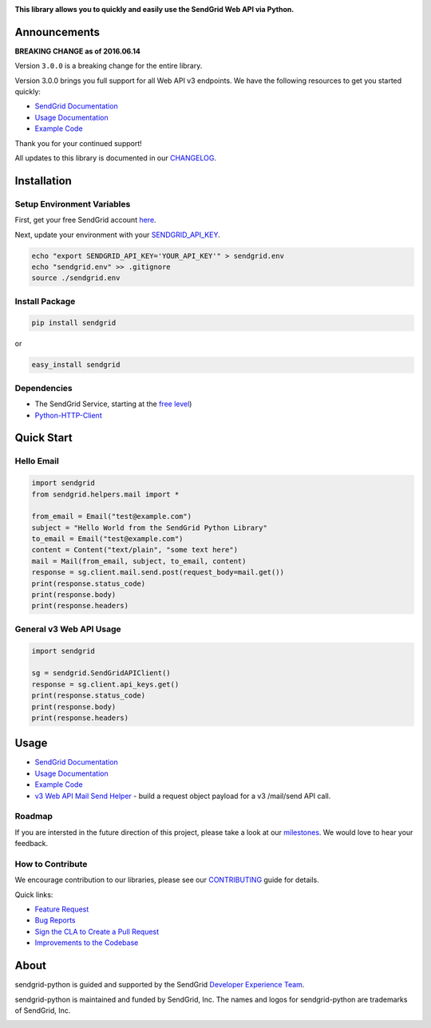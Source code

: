|Travis Badge|

**This library allows you to quickly and easily use the SendGrid Web API
via Python.**

Announcements
=============

**BREAKING CHANGE as of 2016.06.14**

Version ``3.0.0`` is a breaking change for the entire library.

Version 3.0.0 brings you full support for all Web API v3 endpoints. We
have the following resources to get you started quickly:

-  `SendGrid
   Documentation <https://sendgrid.com/docs/API_Reference/Web_API_v3/index.html>`__
-  `Usage
   Documentation <https://github.com/sendgrid/sendgrid-python/tree/master/USAGE.md>`__
-  `Example
   Code <https://github.com/sendgrid/sendgrid-python/tree/master/examples>`__

Thank you for your continued support!

All updates to this library is documented in our
`CHANGELOG <https://github.com/sendgrid/sendgrid-python/blob/master/CHANGELOG.md>`__.

Installation
============

Setup Environment Variables
---------------------------

First, get your free SendGrid account
`here <https://sendgrid.com/free?source=sendgrid-python>`__.

Next, update your environment with your
`SENDGRID\_API\_KEY <https://app.sendgrid.com/settings/api_keys>`__.

.. code:: bash

    echo "export SENDGRID_API_KEY='YOUR_API_KEY'" > sendgrid.env
    echo "sendgrid.env" >> .gitignore
    source ./sendgrid.env

Install Package
---------------

.. code:: bash

    pip install sendgrid

or

.. code:: bash

    easy_install sendgrid

Dependencies
------------

-  The SendGrid Service, starting at the `free
   level <https://sendgrid.com/free?source=sendgrid-python>`__)
-  `Python-HTTP-Client <https://github.com/sendgrid/python-http-client>`__

Quick Start
===========

Hello Email
-----------

.. code:: python

    import sendgrid
    from sendgrid.helpers.mail import *

    from_email = Email("test@example.com")
    subject = "Hello World from the SendGrid Python Library"
    to_email = Email("test@example.com")
    content = Content("text/plain", "some text here")
    mail = Mail(from_email, subject, to_email, content)
    response = sg.client.mail.send.post(request_body=mail.get())
    print(response.status_code)
    print(response.body)
    print(response.headers)

General v3 Web API Usage
------------------------

.. code:: python

    import sendgrid

    sg = sendgrid.SendGridAPIClient()
    response = sg.client.api_keys.get()
    print(response.status_code)
    print(response.body)
    print(response.headers)

Usage
=====

-  `SendGrid
   Documentation <https://sendgrid.com/docs/API_Reference/index.html>`__
-  `Usage
   Documentation <https://github.com/sendgrid/sendgrid-python/tree/master/USAGE.md>`__
-  `Example
   Code <https://github.com/sendgrid/sendgrid-python/tree/master/examples>`__
-  `v3 Web API Mail Send
   Helper <https://github.com/sendgrid/sendgrid-python/tree/master/sendgrid/helpers/mail>`__
   - build a request object payload for a v3 /mail/send API call.

Roadmap
-------

If you are intersted in the future direction of this project, please
take a look at our
`milestones <https://github.com/sendgrid/sendgrid-python/milestones>`__.
We would love to hear your feedback.

How to Contribute
-----------------

We encourage contribution to our libraries, please see our
`CONTRIBUTING <https://github.com/sendgrid/sendgrid-python/blob/master/CONTRIBUTING.md>`__
guide for details.

Quick links:

-  `Feature
   Request <https://github.com/sendgrid/sendgrid-python/blob/master/CONTRIBUTING.md#feature_request>`__
-  `Bug
   Reports <https://github.com/sendgrid/sendgrid-python/blob/master/CONTRIBUTING.md#submit_a_bug_report>`__
-  `Sign the CLA to Create a Pull
   Request <https://github.com/sendgrid/sendgrid-open-source-templates/tree/master/CONTRIBUTING.md#cla>`__
-  `Improvements to the
   Codebase <https://github.com/sendgrid/sendgrid-python/blob/master/CONTRIBUTING.md#improvements_to_the_codebase>`__

About
=====

sendgrid-python is guided and supported by the SendGrid `Developer
Experience Team <mailto:dx@sendgrid.com>`__.

sendgrid-python is maintained and funded by SendGrid, Inc. The names and
logos for sendgrid-python are trademarks of SendGrid, Inc.

|SendGrid Logo|

.. |SendGrid Logo| image:: https://uiux.s3.amazonaws.com/2016-logos/email-logo@2x.png
.. |Travis Badge| image:: https://travis-ci.org/sendgrid/sendgrid-python.svg?branch=master
   :target: https://travis-ci.org/sendgrid/sendgrid-python


